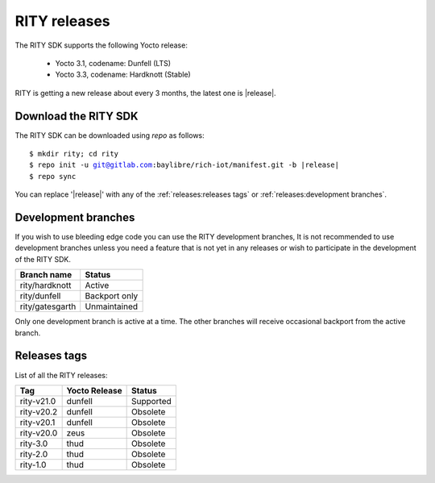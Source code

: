 RITY releases
=============

The RITY SDK supports the following Yocto release:

	* Yocto 3.1, codename: Dunfell (LTS)
	* Yocto 3.3, codename: Hardknott (Stable)

RITY is getting a new release about every 3 months, the latest one is
|release|.

Download the RITY SDK
---------------------

The RITY SDK can be downloaded using `repo` as follows:

.. parsed-literal::

    $ mkdir rity; cd rity
    $ repo init -u git@gitlab.com:baylibre/rich-iot/manifest.git -b |release|
    $ repo sync

You can replace '|release|' with any of the :ref:`releases:releases tags`
or :ref:`releases:development branches`.

Development branches
--------------------

If you wish to use bleeding edge code you can use the RITY development branches,
It is not recommended to use development branches unless you need
a feature that is not yet in any releases or wish to participate in the
development of the RITY SDK.

+-----------------+---------------+
| Branch name     | Status        |
+=================+===============+
| rity/hardknott  | Active        |
+-----------------+---------------+
| rity/dunfell    | Backport only |
+-----------------+---------------+
| rity/gatesgarth | Unmaintained  |
+-----------------+---------------+

Only one development branch is active at a time. The other branches will
receive occasional backport from the active branch.

Releases tags
----------------

List of all the RITY releases:

+------------+---------------+-----------+
| Tag        | Yocto Release | Status    |
+============+===============+===========+
| rity-v21.0 | dunfell       | Supported |
+------------+---------------+-----------+
| rity-v20.2 | dunfell       | Obsolete  |
+------------+---------------+-----------+
| rity-v20.1 | dunfell       | Obsolete  |
+------------+---------------+-----------+
| rity-v20.0 | zeus          | Obsolete  |
+------------+---------------+-----------+
| rity-3.0   | thud          | Obsolete  |
+------------+---------------+-----------+
| rity-2.0   | thud          | Obsolete  |
+------------+---------------+-----------+
| rity-1.0   | thud          | Obsolete  |
+------------+---------------+-----------+
